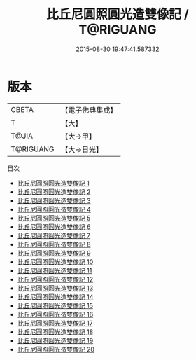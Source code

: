 #+TITLE: 比丘尼圓照圓光造雙像記 / T@RIGUANG

#+DATE: 2015-08-30 19:47:41.587332
* 版本
 |     CBETA|【電子佛典集成】|
 |         T|【大】     |
 |     T@JIA|【大→甲】   |
 | T@RIGUANG|【大→日光】  |
目次
 - [[file:KR6d0007_001.txt][比丘尼圓照圓光造雙像記 1]]
 - [[file:KR6d0007_002.txt][比丘尼圓照圓光造雙像記 2]]
 - [[file:KR6d0007_003.txt][比丘尼圓照圓光造雙像記 3]]
 - [[file:KR6d0007_004.txt][比丘尼圓照圓光造雙像記 4]]
 - [[file:KR6d0007_005.txt][比丘尼圓照圓光造雙像記 5]]
 - [[file:KR6d0007_006.txt][比丘尼圓照圓光造雙像記 6]]
 - [[file:KR6d0007_007.txt][比丘尼圓照圓光造雙像記 7]]
 - [[file:KR6d0007_008.txt][比丘尼圓照圓光造雙像記 8]]
 - [[file:KR6d0007_009.txt][比丘尼圓照圓光造雙像記 9]]
 - [[file:KR6d0007_010.txt][比丘尼圓照圓光造雙像記 10]]
 - [[file:KR6d0007_011.txt][比丘尼圓照圓光造雙像記 11]]
 - [[file:KR6d0007_012.txt][比丘尼圓照圓光造雙像記 12]]
 - [[file:KR6d0007_013.txt][比丘尼圓照圓光造雙像記 13]]
 - [[file:KR6d0007_014.txt][比丘尼圓照圓光造雙像記 14]]
 - [[file:KR6d0007_015.txt][比丘尼圓照圓光造雙像記 15]]
 - [[file:KR6d0007_016.txt][比丘尼圓照圓光造雙像記 16]]
 - [[file:KR6d0007_017.txt][比丘尼圓照圓光造雙像記 17]]
 - [[file:KR6d0007_018.txt][比丘尼圓照圓光造雙像記 18]]
 - [[file:KR6d0007_019.txt][比丘尼圓照圓光造雙像記 19]]
 - [[file:KR6d0007_020.txt][比丘尼圓照圓光造雙像記 20]]
